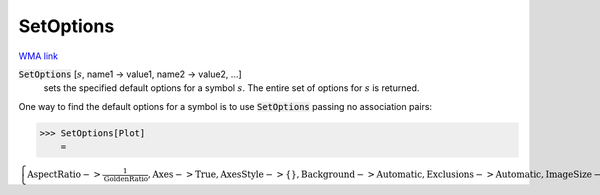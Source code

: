 SetOptions
==========

`WMA link <https://reference.wolfram.com/language/ref/SetOptions.html>`_


:code:`SetOptions` [:math:`s`, name1 -> value1, name2 -> value2, ...]
    sets the specified default options for a symbol :math:`s`.       The entire set of options for :math:`s` is returned.





One way to find the default options for a symbol is to use     :code:`SetOptions`  passing no association pairs:

>>> SetOptions[Plot]
    =

:math:`\left\{\text{AspectRatio}->\frac{1}{\text{GoldenRatio}},\text{Axes}->\text{True},\text{AxesStyle}->\left\{\right\},\text{Background}->\text{Automatic},\text{Exclusions}->\text{Automatic},\text{ImageSize}->\text{Automatic},\text{LabelStyle}->\left\{\right\},\text{MaxRecursion}->\text{Automatic},\text{Mesh}->\text{None},\text{PlotPoints}->\text{None},\text{PlotRange}->\text{Automatic},\text{PlotRangePadding}->\text{Automatic},\text{TicksStyle}->\left\{\right\}\right\}`


